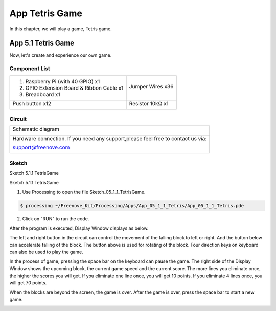 ################################################################
App Tetris Game
################################################################

In this chapter, we will play a game, Tetris game.

App 5.1 Tetris Game
----------------------------------------------------------------

Now, let's create and experience our own game.

Component List
================================================================

+-------------------------------------------------+-------------------------------------------------+
|1. Raspberry Pi (with 40 GPIO) x1                |                                                 |     
|                                                 | Jumper Wires x36                                |       
|2. GPIO Extension Board & Ribbon Cable x1        |                                                 |       
|                                                 |  |jumper-wire|                                  |                                                            
|3. Breadboard x1                                 |                                                 |                                                                 
+-------------------------------------------------+-------------------------------------------------+
| Push button x12                                 | Resistor 10kΩ x1                                |
|                                                 |                                                 |
|  |button-small|                                 |  |Resistor-10kΩ|                                |
+-------------------------------------------------+-------------------------------------------------+

.. |jumper-wire| image:: ../_static/imgs/jumper-wire.png
.. |Resistor-10kΩ| image:: ../_static/imgs/Resistor-10kΩ.png
.. |button-small| image:: ../_static/imgs/button-small.jpg
    :width: 50%

Circuit
================================================================

+------------------------------------------------------------------------------------+
|   Schematic diagram                                                                |
|                                                                                    |
|   |snake_game_Sc|                                                                  |
+------------------------------------------------------------------------------------+
|   Hardware connection. If you need any support,please feel free to contact us via: |
|                                                                                    |
|   support@freenove.com                                                             | 
|                                                                                    |
|   |snake_game_Fr|                                                                  |
+------------------------------------------------------------------------------------+

.. |snake_game_Sc| image:: ../_static/imgs/snake_game_Sc.png
.. |snake_game_Fr| image:: ../_static/imgs/snake_game_Fr.png

Sketch
================================================================

Sketch 5.1.1 TetrisGame

Sketch 5.1.1 TetrisGame

1.	Use Processing to open the file Sketch_05_1_1_TetrisGame.

.. code-block:: console    
    
    $ processing ~/Freenove_Kit/Processing/Apps/App_05_1_1_Tetris/App_05_1_1_Tetris.pde

2.	Click on "RUN" to run the code.

After the program is executed, Display Window displays as below. 

.. image:: ../_static/imgs/Tetris_Game.png
    :align: center

The left and right button in the circuit can control the movement of the falling block to left or right. And the button below can accelerate falling of the block. The button above is used for rotating of the block. Four direction keys on keyboard can also be used to play the game.

.. image:: ../_static/imgs/Tetris_Game_1.png
    :align: center

In the process of game, pressing the space bar on the keyboard can pause the game. The right side of the Display Window shows the upcoming block, the current game speed and the current score. The more lines you eliminate once, the higher the scores you will get. If you eliminate one line once, you will get 10 points. If you eliminate 4 lines once, you will get 70 points. 

.. image:: ../_static/imgs/Tetris_Game_2.png
    :align: center

When the blocks are beyond the screen, the game is over. After the game is over, press the space bar to start a new game. 

.. image:: ../_static/imgs/Tetris_Game_3.png
    :align: center

